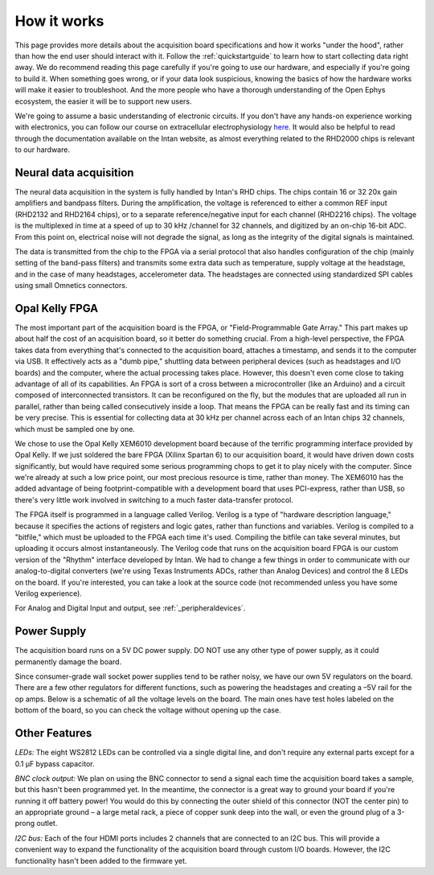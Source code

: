 .. _howitworks:
.. role:: raw-html-m2r(raw)
   :format: html

***********************************
How it works
***********************************

This page provides more details about the acquisition board specifications and how it works "under the hood", rather than how the end user should interact with it. Follow the :ref:`quickstartguide` to learn how to start collecting data right away. We do recommend reading this page carefully if you're going to use our hardware, and especially if you're going to build it. When something goes wrong, or if your data look suspicious, knowing the basics of how the hardware works will make it easier to troubleshoot. And the more people who have a thorough understanding of the Open Ephys ecosystem, the easier it will be to support new users.

We're going to assume a basic understanding of electronic circuits. If you don't have any hands-on experience working with electronics, you can follow our course on extracellular electrophysiology `here <https://ahleighton.github.io/OE-ephys-course/>`_. It would also be helpful to read through the documentation available on the Intan website, as almost everything related to the RHD2000 chips is relevant to our hardware.

.. image:: ../_static/images/usermanual/ac_board_pcb.png

Neural data acquisition
###################################

The neural data acquisition in the system is fully handled by Intan's RHD chips. The chips contain 16 or 32 20x gain amplifiers and bandpass filters. During the amplification, the voltage is referenced to either a common REF input (RHD2132 and RHD2164 chips), or to a separate reference/negative input for each channel (RHD2216 chips). The voltage is the multiplexed in time at a speed of up to 30 kHz /channel for 32 channels, and digitized by an on-chip 16-bit ADC. From this point on, electrical noise will not degrade the signal, as long as the integrity of the digital signals is maintained.

The data is transmitted from the chip to the FPGA via a serial protocol that also handles configuration of the chip (mainly setting of the band-pass filters) and transmits some extra data such as temperature, supply voltage at the headstage, and in the case of many headstages, accelerometer data. The headstages are connected using standardized SPI cables using small Omnetics connectors.

Opal Kelly FPGA
###################################

The most important part of the acquisition board is the FPGA, or "Field-Programmable Gate Array." This part makes up about half the cost of an acquisition board, so it better do something crucial. From a high-level perspective, the FPGA takes data from everything that's connected to the acquisition board, attaches a timestamp, and sends it to the computer via USB. It effectively acts as a "dumb pipe," shuttling data between peripheral devices (such as headstages and I/O boards) and the computer, where the actual processing takes place. However, this doesn't even come close to taking advantage of all of its capabilities. An FPGA is sort of a cross between a microcontroller (like an Arduino) and a circuit composed of interconnected transistors. It can be reconfigured on the fly, but the modules that are uploaded all run in parallel, rather than being called consecutively inside a loop. That means the FPGA can be really fast and its timing can be very precise. This is essential for collecting data at 30 kHz per channel across each of an Intan chips 32 channels, which must be sampled one by one.

We chose to use the Opal Kelly XEM6010 development board because of the terrific programming interface provided by Opal Kelly. If we just soldered the bare FPGA (Xilinx Spartan 6) to our acquisition board, it would have driven down costs significantly, but would have required some serious programming chops to get it to play nicely with the computer. Since we're already at such a low price point, our most precious resource is time, rather than money. The XEM6010 has the added advantage of being footprint-compatible with a development board that uses PCI-express, rather than USB, so there's very little work involved in switching to a much faster data-transfer protocol.

The FPGA itself is programmed in a language called Verilog. Verilog is a type of "hardware description language," because it specifies the actions of registers and logic gates, rather than functions and variables. Verilog is compiled to a "bitfile," which must be uploaded to the FPGA each time it's used. Compiling the bitfile can take several minutes, but uploading it occurs almost instantaneously. The Verilog code that runs on the acquisition board FPGA is our custom version of the "Rhythm" interface developed by Intan. We had to change a few things in order to communicate with our analog-to-digital converters (we're using Texas Instruments ADCs, rather than Analog Devices) and control the 8 LEDs on the board. If you're interested, you can take a look at the source code (not recommended unless you have some Verilog experience).

For Analog and Digital Input and output, see :ref:`_peripheraldevices`.

Power Supply
###################################

The acquisition board runs on a 5V DC power supply. DO NOT use any other type of power supply, as it could permanently damage the board.

Since consumer-grade wall socket power supplies tend to be rather noisy, we have our own 5V regulators on the board. There are a few other regulators for different functions, such as powering the headstages and creating a –5V rail for the op amps. Below is a schematic of all the voltage levels on the board. The main ones have test holes labeled on the bottom of the board, so you can check the voltage without opening up the case.

.. image:: ../_static/images/usermanual/powersupply.png
  :alt: Details of the internal voltages

Other Features
###################################

*LEDs:* The eight WS2812 LEDs can be controlled via a single digital line, and don't require any external parts except for a 0.1 µF bypass capacitor.

*BNC clock output:* We plan on using the BNC connector to send a signal each time the acquisition board takes a sample, but this hasn't been programmed yet. In the meantime, the connector is a great way to ground your board if you're running it off battery power! You would do this by connecting the outer shield of this connector (NOT the center pin) to an appropriate ground – a large metal rack, a piece of copper sunk deep into the wall, or even the ground plug of a 3-prong outlet.

*I2C bus:* Each of the four HDMI ports includes 2 channels that are connected to an I2C bus. This will provide a convenient way to expand the functionality of the acquisition board through custom I/O boards. However, the I2C functionality hasn't been added to the firmware yet.
